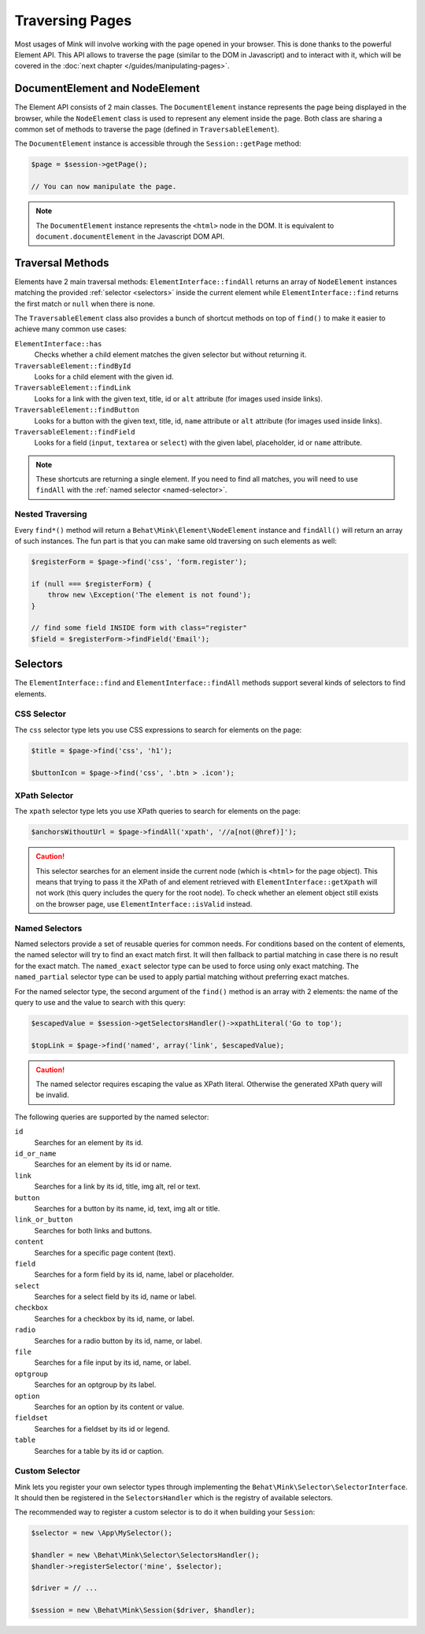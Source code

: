 Traversing Pages
================

Most usages of Mink will involve working with the page opened in your browser.
This is done thanks to the powerful Element API. This API allows to traverse
the page (similar to the DOM in Javascript) and to interact with it, which
will be covered in the :doc:`next chapter </guides/manipulating-pages>`.

DocumentElement and NodeElement
-------------------------------

The Element API consists of 2 main classes. The ``DocumentElement`` instance
represents the page being displayed in the browser, while the ``NodeElement``
class is used to represent any element inside the page. Both class are sharing
a common set of methods to traverse the page (defined in ``TraversableElement``).

The ``DocumentElement`` instance is accessible through the ``Session::getPage`` method:

.. code-block:: php

    $page = $session->getPage();

    // You can now manipulate the page.

.. note::

    The ``DocumentElement`` instance represents the ``<html>`` node in the
    DOM. It is equivalent to ``document.documentElement`` in the Javascript
    DOM API.

Traversal Methods
-----------------

Elements have 2 main traversal methods: ``ElementInterface::findAll`` returns
an array of ``NodeElement`` instances matching the provided :ref:`selector <selectors>`
inside the current element while ``ElementInterface::find`` returns the first
match or ``null`` when there is none.

The ``TraversableElement`` class also provides a bunch of shortcut methods
on top of ``find()`` to make it easier to achieve many common use cases:

``ElementInterface::has``
    Checks whether a child element matches the given selector but without
    returning it.

``TraversableElement::findById``
    Looks for a child element with the given id.

``TraversableElement::findLink``
    Looks for a link with the given text, title, id or ``alt`` attribute
    (for images used inside links).

``TraversableElement::findButton``
    Looks for a button with the given text, title, id, ``name`` attribute
    or ``alt`` attribute (for images used inside links).

``TraversableElement::findField``
    Looks for a field (``input``, ``textarea`` or ``select``) with the given
    label, placeholder, id or ``name`` attribute.

.. note::

    These shortcuts are returning a single element. If you need to find all
    matches, you will need to use ``findAll`` with the :ref:`named selector <named-selector>`.

Nested Traversing
~~~~~~~~~~~~~~~~~

Every ``find*()`` method will return a ``Behat\Mink\Element\NodeElement`` instance
and ``findAll()`` will return an array of such instances. The fun part is
that you can make same old traversing on such elements as well:

.. code-block:: php

    $registerForm = $page->find('css', 'form.register');

    if (null === $registerForm) {
        throw new \Exception('The element is not found');
    }

    // find some field INSIDE form with class="register"
    $field = $registerForm->findField('Email');

.. _selectors:

Selectors
---------

The ``ElementInterface::find`` and ``ElementInterface::findAll`` methods
support several kinds of selectors to find elements.

CSS Selector
~~~~~~~~~~~~

The ``css`` selector type lets you use CSS expressions to search for elements
on the page:

.. code-block:: php

    $title = $page->find('css', 'h1');

    $buttonIcon = $page->find('css', '.btn > .icon');

XPath Selector
~~~~~~~~~~~~~~

The ``xpath`` selector type lets you use XPath queries to search for elements
on the page:

.. code-block:: php

    $anchorsWithoutUrl = $page->findAll('xpath', '//a[not(@href)]');

.. caution::

    This selector searches for an element inside the current node (which
    is ``<html>`` for the page object). This means that trying to pass it
    the XPath of and element retrieved with ``ElementInterface::getXpath``
    will not work (this query includes the query for the root node). To check
    whether an element object still exists on the browser page, use ``ElementInterface::isValid``
    instead.

.. _named-selector:

Named Selectors
~~~~~~~~~~~~~~~

Named selectors provide a set of reusable queries for common needs. For conditions
based on the content of elements, the named selector will try to find an
exact match first. It will then fallback to partial matching in case there
is no result for the exact match. The ``named_exact`` selector type can be
used to force using only exact matching. The ``named_partial`` selector type
can be used to apply partial matching without preferring exact matches.

For the named selector type, the second argument of the ``find()`` method
is an array with 2 elements: the name of the query to use and the value to
search with this query:

.. code-block:: php

    $escapedValue = $session->getSelectorsHandler()->xpathLiteral('Go to top');

    $topLink = $page->find('named', array('link', $escapedValue);

.. caution::

    The named selector requires escaping the value as XPath literal. Otherwise
    the generated XPath query will be invalid.

The following queries are supported by the named selector:

``id``
    Searches for an element by its id.
``id_or_name``
    Searches for an element by its id or name.
``link``
    Searches for a link by its id, title, img alt, rel or text.
``button``
    Searches for a button by its name, id, text, img alt or title.
``link_or_button``
    Searches for both links and buttons.
``content``
    Searches for a specific page content (text).
``field``
    Searches for a form field by its id, name, label or placeholder.
``select``
    Searches for a select field by its id, name or label.
``checkbox``
    Searches for a checkbox by its id, name, or label.
``radio``
    Searches for a radio button by its id, name, or label.
``file``
    Searches for a file input by its id, name, or label.
``optgroup``
    Searches for an optgroup by its label.
``option``
    Searches for an option by its content or value.
``fieldset``
    Searches for a fieldset by its id or legend.
``table``
    Searches for a table by its id or caption.

Custom Selector
~~~~~~~~~~~~~~~

Mink lets you register your own selector types through implementing the ``Behat\Mink\Selector\SelectorInterface``.
It should then be registered in the ``SelectorsHandler`` which is the registry
of available selectors.

The recommended way to register a custom selector is to do it when building
your ``Session``:

.. code-block:: php

    $selector = new \App\MySelector();

    $handler = new \Behat\Mink\Selector\SelectorsHandler();
    $handler->registerSelector('mine', $selector);

    $driver = // ...

    $session = new \Behat\Mink\Session($driver, $handler);
